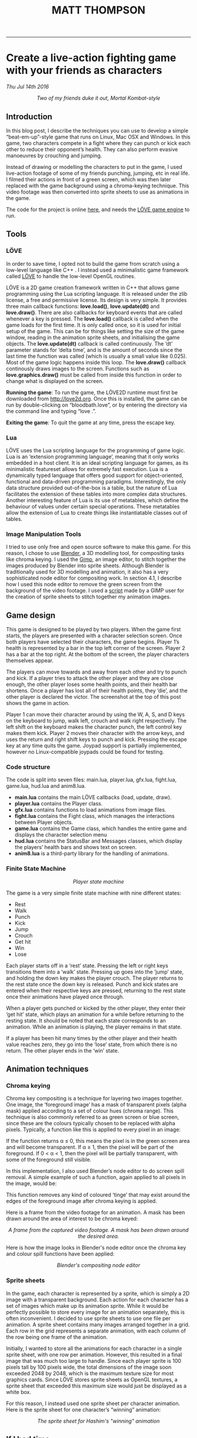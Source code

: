 #+TITLE: MATT THOMPSON
-----


* Create a live-action fighting game with your friends as characters
/Thu Jul 14th 2016/

[[./img/bloodbath.png]]
#+HTML: <div align=center>
/Two of my friends duke it out, Mortal Kombat-style/
#+HTML: </div>

** Introduction

In this blog post, I describe the techniques you can use to develop a simple “beat-em-up”-style game that
runs on Linux, Mac OSX and Windows. In this game, two characters compete in a fight where they can punch or kick each other
to reduce their opponent’s health. They can also perform evasive manoeuvres by crouching
and jumping.

Instead of drawing or modelling the characters to put in the game, I used live-action
footage of some of my friends punching, jumping, etc in real life. I filmed their actions in
front of a green screen, which was then later replaced with the game background using a
chroma-keying technique. This video footage was then converted into sprite sheets to use as animations in the game.

The code for the project is online [[https://github.com/cblop/bloodbath][here]], and needs the [[http://love2d.org][LÖVE game engine]] to run.

** Tools

*** LÖVE
In order to save time, I opted not to build the game from scratch using a low-level language
like C++ . I instead used a minimalistic game framework called [[http://love2d.org][LÖVE]] to handle the low-level
OpenGL routines.

LÖVE is a 2D game creation framework written in C++ that allows game programming
using the Lua scripting language. It is released under the zlib license, a free and
permissive license. Its design is very simple. It provides three main callback functions: *love.load()*,
*love.update(dt)* and *love.draw()*. There are also callbacks for keyboard events that are
called whenever a key is pressed.
The *love.load()* callback is called when the game loads for the first time. It is only called
once, so it is used for initial setup of the game. This can be for things like setting the size of
the game window, reading in the animation sprite sheets, and initialising the game objects.
The *love.update(dt)* callback is called continuously. The ‘dt’ parameter stands for ‘delta
time’, and is the amount of seconds since the last time the function was called (which is
usually a small value like 0.025). Most of the game logic happens inside this loop.
The *love.draw()* callback continously draws images to the screen. Functions such as
*love.graphics.draw()* must be called from inside this function in order to change what is
displayed on the screen.

*Running the game*:
To run the game, the LÖVE2D runtime must first be downloaded
from http://love2d.org. Once this is installed, the game can be run by double-clicking on
“bloodbath.love”, or by entering the directory via the command line and typing “love .”.

*Exiting the game*:
To quit the game at any time, press the escape key.

*** Lua
LÖVE uses the Lua scripting language for the programming of game logic. Lua is an
‘extension programming language’, meaning that it only works embedded in a host client. It
is an ideal scripting language for games, as its minimalistic featureset allows for extremely
fast execution.
Lua is a dynamically typed language that offers good support for object-oriented, functional and data-driven programming paradigms. Interestingly, the only data structure provided out-of-the-box is a table, but the nature of Lua facilitates the extension of these tables
into more complex data structures.
Another interesting feature of Lua is its use of metatables, which define the behaviour of
values under certain special operations. These metatables allow the extension of Lua to create
things like instantiatable classes out of tables.

*** Image Manipulation Tools
I tried to use only free and open source software to make this game. For this reason, I chose
to use [[https://www.blender.org][Blender]], a 3D modelling tool, for compositing tasks like chroma keying. I used
the [[https://www.gimp.org][Gimp]], an image editor, to stitch together the images produced by Blender into sprite
sheets.
Although Blender is traditionally used for 3D modelling and animation, it also has a very
sophisticated node editor for compositing work. In section 4.1, I describe how I used this
node editor to remove the green screen from the background of the video footage.
I used a [[http://registry.gimp.org/node/27761][script]] made by a GIMP user for the creation of sprite sheets to stitch together
my animation images.

** Game design

This game is designed to be played by two players. When the game first starts, the players are
presented with a character selection screen. Once both players have selected their characters,
the game begins.
Player 1’s health is represented by a bar in the top left corner of the screen. Player 2 has
a bar at the top right. At the bottom of the screen, the player characters themselves appear.

The players can move towards and away from each other and try to punch and kick. If a
player tries to attack the other player and they are close enough, the other player loses some
health points, and their health bar shortens. Once a player has lost all of their health points,
they ‘die’, and the other player is declared the victor. The screenshot at the top of this post shows the game in action.

Player 1 can move their character around by using the W, A, S, and D keys on
the keyboard to jump, walk left, crouch and walk right respectively. The left shift on the
keyboard makes the character punch, the left control key makes them kick.
Player 2 moves their character with the arrow keys, and uses the return and right shift
keys to punch and kick.
Pressing the escape key at any time quits the game.
Joypad support is partially implemented, however no Linux-compatible joypads could be
found for testing.

*** Code structure
The code is split into seven files: main.lua, player.lua, gfx.lua, fight.lua, game.lua,
hud.lua and anim8.lua.

- *main.lua* contains the main LÖVE callbacks (load, update, draw).
- *player.lua* contains the Player class.
- *gfx.lua* contains functions to load animations from image files.
- *fight.lua* contains the Fight class, which manages the interactions between Player objects.
- *game.lua* contains the Game class, which handles the entire game and displays the character selection menu
- *hud.lua* contains the StatusBar and Messages classes, which display the players’ health bars and shows text on screen.
- *anim8.lua* is a third-party library for the handling of animations.

*** Finite State Machine

[[./img/bb-fsm.png]]
#+HTML: <div align=center>
/Player state machine/
#+HTML: </div>

The game is a very simple finite state machine with nine different states:

- Rest
- Walk
- Punch
- Kick
- Jump
- Crouch
- Get hit
- Win
- Lose

Each player starts off in a ‘rest’ state. Pressing the left or right keys transitions them into
a ‘walk’ state. Pressing up goes into the ‘jump’ state, and holding the down key makes the
player crouch. The player returns to the rest state once the down key is released. Punch and
kick states are entered when their respective keys are pressed, returning to the rest state once
their animations have played once through.

When a player gets punched or kicked by the other player, they enter their ‘get hit’ state,
which plays an animation for a while before returning to the resting state.
It should be noted that each state corresponds to an animation. While an animation is
playing, the player remains in that state.

If a player has been hit many times by the other player and their health value reaches
zero, they go into the ‘lose’ state, from which there is no return. The other player ends in the
‘win’ state.

** Animation techniques
*** Chroma keying

Chroma key compositing is a technique for layering two images together. One image, the
‘foreground image’ has a mask of transparent pixels (alpha mask) applied according to a set
of colour hues (chroma range). This technique is also commonly referred to as green screen
or blue screen, since these are the colours typically chosen to be replaced with alpha pixels.
Typically, a function like this is applied to every pixel in an image:

\begin{equation}
f(r,g,b) \rightarrow \alpha \nonumber
\end{equation}

If the function returns α ≤ 0, this means the pixel is in the green screen area and will
become transparent. If α ≥ 1, then the pixel will be part of the foreground. If 0 < α < 1,
then the pixel will be partially transparent, with some of the foreground still visible.

In this implementation, I also used Blender’s node editor to do screen spill removal. A
simple example of such a function, again applied to all pixels in the image, would be:

\begin{equation}
g(r,g,b) \rightarrow (r, \texttt{min}(g,b),b) \nonumber
\end{equation}

This function removes any kind of coloured ‘tinge’ that may exist around the edges of the
foreground image after chroma keying is applied.

Here is a frame from the video footage for an animation. A mask has been drawn
around the area of interest to be chroma keyed:

[[./img/hashdance.png]]
#+HTML: <div align=center>
/A frame from the captured video footage. A mask has been drawn around the
desired area./
#+HTML: </div>

Here is how the image looks in Blender's node editor once the chroma key and colour spill functions have been applied:

[[./img/hashnode.png]]
#+HTML: <div align=center>
/Blender's compositing node editor/
#+HTML: </div>

*** Sprite sheets
In the game, each character is represented by a sprite, which is simply a 2D image with a
transparent background. Each action for each character has a set of images which make up
its animation sprite. While it would be perfectly possible to store every image for an animation separately, this
is often inconvenient. I decided to use sprite sheets to use one file per animation.
A sprite sheet contains many images arranged together in a grid. Each row in the grid
represents a separate animation, with each column of the row being one frame of the animation.

Initially, I wanted to store all the animations for each character in a single sprite sheet,
with one row per animation. However, this resulted in a final image that was much too large
to handle. Since each player sprite is 100 pixels tall by 100 pixels wide, the total dimensions of
the image soon exceeded 2048 by 2048, which is the maximum texture size for most graphics
cards. Since LÖVE stores sprite sheets as OpenGL textures, a sprite sheet that exceeded
this maximum size would just be displayed as a white box.

For this reason, I instead used one sprite sheet per character animation. Here is
the sprite sheet for one character’s “winning” animation:

[[./img/hashsprite.png]]
#+HTML: <div align=center>
/The sprite sheet for Hashim's "winning" animation/
#+HTML: </div>

** If I had time...

Though this prototype is playable enough, there is plenty that still needs to be done to make this a decent game.

AI for the game characters will need to be implemented in order to support a single-player
game mode. Also, music and sound effects need to be added to make a more immersive game
experience. It would also be nice to add more characters and joypad support in the future.

The game has plenty of bugs. For example:
- Selecting the same character for both players results in only one character appearing on
the screen, who then beats themselves up.
- Pressing a key while a character is jumping makes them get ‘stuck’ in midair.
- Players can still inflict damage when attacking in the wrong direction.
- Players can still be moved when dead.
- The only way to replay the game is to close and re-open it.
 
At the moment, this game is just a proof-of-concept, but I do hope to develop and polish it
a little further. The full source code can be found online at [[http://github.com/cblop/bloodbath]].

-----

#+HTML:<div align=center>
[[http://mthompson.org][Home]]
#+HTML:</div>
